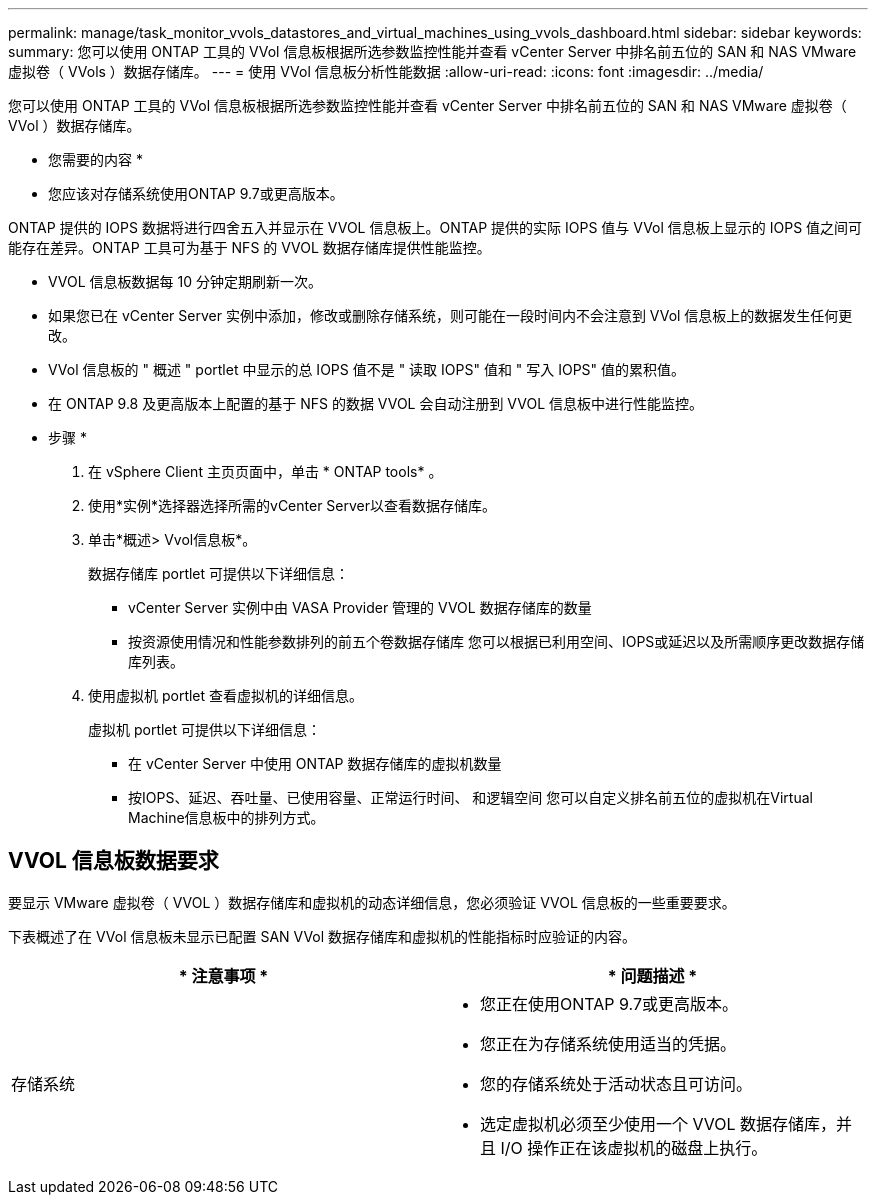 ---
permalink: manage/task_monitor_vvols_datastores_and_virtual_machines_using_vvols_dashboard.html 
sidebar: sidebar 
keywords:  
summary: 您可以使用 ONTAP 工具的 VVol 信息板根据所选参数监控性能并查看 vCenter Server 中排名前五位的 SAN 和 NAS VMware 虚拟卷（ VVols ）数据存储库。 
---
= 使用 VVol 信息板分析性能数据
:allow-uri-read: 
:icons: font
:imagesdir: ../media/


[role="lead"]
您可以使用 ONTAP 工具的 VVol 信息板根据所选参数监控性能并查看 vCenter Server 中排名前五位的 SAN 和 NAS VMware 虚拟卷（ VVol ）数据存储库。

* 您需要的内容 *

* 您应该对存储系统使用ONTAP 9.7或更高版本。


ONTAP 提供的 IOPS 数据将进行四舍五入并显示在 VVOL 信息板上。ONTAP 提供的实际 IOPS 值与 VVol 信息板上显示的 IOPS 值之间可能存在差异。ONTAP 工具可为基于 NFS 的 VVOL 数据存储库提供性能监控。

* VVOL 信息板数据每 10 分钟定期刷新一次。
* 如果您已在 vCenter Server 实例中添加，修改或删除存储系统，则可能在一段时间内不会注意到 VVol 信息板上的数据发生任何更改。
* VVol 信息板的 " 概述 " portlet 中显示的总 IOPS 值不是 " 读取 IOPS" 值和 " 写入 IOPS" 值的累积值。
* 在 ONTAP 9.8 及更高版本上配置的基于 NFS 的数据 VVOL 会自动注册到 VVOL 信息板中进行性能监控。


* 步骤 *

. 在 vSphere Client 主页页面中，单击 * ONTAP tools* 。
. 使用*实例*选择器选择所需的vCenter Server以查看数据存储库。
. 单击*概述> Vvol信息板*。
+
数据存储库 portlet 可提供以下详细信息：

+
** vCenter Server 实例中由 VASA Provider 管理的 VVOL 数据存储库的数量
** 按资源使用情况和性能参数排列的前五个卷数据存储库
您可以根据已利用空间、IOPS或延迟以及所需顺序更改数据存储库列表。


. 使用虚拟机 portlet 查看虚拟机的详细信息。
+
虚拟机 portlet 可提供以下详细信息：

+
** 在 vCenter Server 中使用 ONTAP 数据存储库的虚拟机数量
** 按IOPS、延迟、吞吐量、已使用容量、正常运行时间、 和逻辑空间
您可以自定义排名前五位的虚拟机在Virtual Machine信息板中的排列方式。






== VVOL 信息板数据要求

要显示 VMware 虚拟卷（ VVOL ）数据存储库和虚拟机的动态详细信息，您必须验证 VVOL 信息板的一些重要要求。

下表概述了在 VVol 信息板未显示已配置 SAN VVol 数据存储库和虚拟机的性能指标时应验证的内容。

|===
| * 注意事项 * | * 问题描述 * 


 a| 
存储系统
 a| 
* 您正在使用ONTAP 9.7或更高版本。
* 您正在为存储系统使用适当的凭据。
* 您的存储系统处于活动状态且可访问。
* 选定虚拟机必须至少使用一个 VVOL 数据存储库，并且 I/O 操作正在该虚拟机的磁盘上执行。


|===